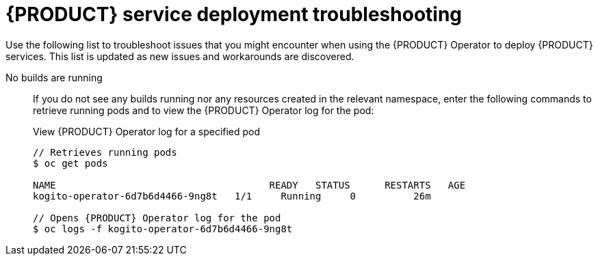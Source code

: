 [id='ref-kogito-operator-troubleshooting_{context}']
= {PRODUCT} service deployment troubleshooting

Use the following list to troubleshoot issues that you might encounter when using the {PRODUCT} Operator to deploy {PRODUCT} services. This list is updated as new issues and workarounds are discovered.

No builds are running::
If you do not see any builds running nor any resources created in the relevant namespace, enter the following commands to retrieve running pods and to view the {PRODUCT} Operator log for the pod:
+
--
.View {PRODUCT} Operator log for a specified pod
[source,subs="attributes+,+quotes"]
----
// Retrieves running pods
$ oc get pods

NAME                                     READY   STATUS      RESTARTS   AGE
kogito-operator-6d7b6d4466-9ng8t   1/1     Running     0          26m

// Opens {PRODUCT} Operator log for the pod
$ oc logs -f kogito-operator-6d7b6d4466-9ng8t
----
--
